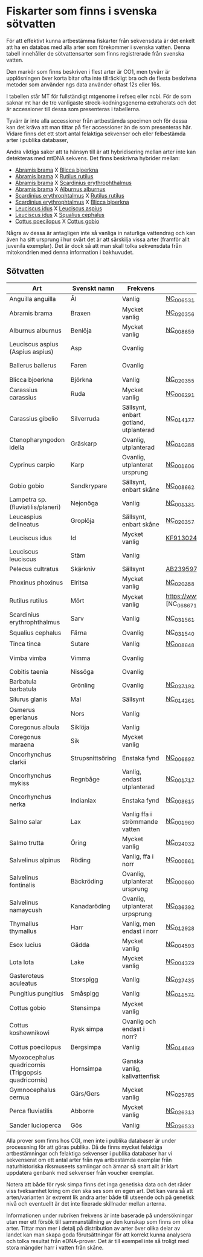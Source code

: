 * Fiskarter som finns i svenska sötvatten
För att effektivt kunna artbestämma fiskarter från sekvensdata är det
enkelt att ha en databas med alla arter som förekommer i svenska
vatten. Denna tabell innehåller de sötvattensarter som finns
registrerade från svenska vatten.

Den markör som finns beskriven i flest arter är CO1, men tyvärr är
upplösningen över korta bitar ofta inte tillräckligt bra och de flesta
beskrivna metoder som använder ngs data använder oftast 12s eller 16s.

I tabellen står MT för fullständigt mtgenome i refseq eller ncbi. För
de som saknar mt har de tre vanligaste streck-kodningsgenerna
extraherats och det är accessioner till dessa som presenteras i
tabellerna.

Tyvärr är inte alla accessioner från artbestämda specimen och för
dessa kan det kräva att man tittar på fler accessioner än de som
presenteras här. Vidare finns det ett stort antal felaktiga sekvenser
och eller felbestämda arter i publika databaser,

Andra viktiga saker att ta hänsyn till är att hybridisering mellan
arter inte kan detekteras med mtDNA sekvens. Det finns beskrivna
hybrider mellan:

- _Abramis brama_ X _Blicca bjoerkna_
- _Abramis brama_ X _Rutilus rutilus_
- _Abramis brama_ X _Scardinius erythrophthalmus_
- _Abramis brama_ X _Alburnus alburnus_
- _Scardinius erythrophtalmus_ X _Rutilus rutilus_
- _Scardinius erythrophtalmus_ X _Blicca bjoerkna_
- _Leuciscus idus_ X _Leuciscus aspius_
- _Leuciscus idus_ X _Squalius cephalus_
- _Cottus poecilopus_ X _Cottus gobio_

Några av dessa är antagligen inte så vanliga in naturliga vattendrag
och kan även ha sitt ursprung i hur svårt det är att särskilja vissa
arter (framför allt juvenila exemplar). Det är dock så att man skall
tolka sekvensdata från mitokondrien med denna information i
bakhuvudet.

** Sötvatten

| Art                                                  | Svenskt namn     | Frekvens                              | MT        | CO1      | 12sRNA                     | 16sRNA   |
|------------------------------------------------------+------------------+---------------------------------------+-----------+----------+----------------------------+----------|
| Anguilla anguilla                                    | Ål               | Vanlig                                | [[https://www.ncbi.nlm.nih.gov/nuccore/56692312][NC_006531]] |          |                            |          |
| Abramis brama                                        | Braxen           | Mycket vanlig                         | [[https://www.ncbi.nlm.nih.gov/nuccore/452849815][NC_020356]] |          |                            |          |
| Alburnus alburnus                                    | Benlöja          | Mycket vanlig                         | [[https://www.ncbi.nlm.nih.gov/nuccore/119360276][NC_008659]] |          |                            |          |
| Leuciscus aspius (Aspius aspius)                     | Asp              | Ovanlig                               |           | [[https://www.ncbi.nlm.nih.gov/nuccore/MF135898.1][MF135898]] | Finns hos CGI              | [[https://www.ncbi.nlm.nih.gov/nuccore/KJ128706.1][KJ128706]] |
| Ballerus ballerus                                    | Faren            | Ovanlig                               |           | [[https://www.ncbi.nlm.nih.gov/nuccore/KM286461.1][KM286461]] | Finns hos CGI   | [[https://www.ncbi.nlm.nih.gov/nuccore/KJ128677.1][KJ128677]] |
| Blicca bjoerkna                                      | Björkna          | Vanlig                                | [[https://www.ncbi.nlm.nih.gov/nuccore/452849801][NC_020355]] |          |                            |          |
| Carassius carassius                                  | Ruda             | Mycket vanlig                         | [[https://www.ncbi.nlm.nih.gov/nuccore/52221010][NC_006291]] |          |                            |          |
| Carassius gibelio                                    | Silverruda       | Sällsynt, enbart gotland, utplanterad | [[https://www.ncbi.nlm.nih.gov/nuccore/NC_014177.1][NC_014177]] |          |                            |          |
| Ctenopharyngodon idella                              | Gräskarp         | Ovanlig, utplanterad                  | [[https://www.ncbi.nlm.nih.gov/nuccore/NC_010288.1][NC_010288]] |          |                            |          |
| Cyprinus carpio                                      | Karp             | Ovanlig, utplanterat ursprung         | [[https://www.ncbi.nlm.nih.gov/nuccore/NC_001606.1][NC_001606]] |          |                            |          |
| Gobio gobio                                          | Sandkrypare      | Sällsynt, enbart skåne                | [[https://www.ncbi.nlm.nih.gov/nuccore/119360191][NC_008662]] |          |                            |          |
| Lampetra sp. (fluviatilis/planeri)                   | Nejonöga         | Vanlig                                | [[https://www.ncbi.nlm.nih.gov/nuccore/NC_001131.1][NC_001131]] |          |                            |          |
| Leucaspius delineatus                                | Groplöja         | Sällsynt, enbart skåne                | [[https://www.ncbi.nlm.nih.gov/nuccore/452849829][NC_020357]] |          |                            |          |
| Leuciscus idus                                       | Id               | Mycket vanlig                         | [[https://www.ncbi.nlm.nih.gov/nuccore/KF913024.1][KF913024]]  |          |                            |          |
| Leuciscus leuciscus                                  | Stäm             | Vanlig                                |           | [[https://www.ncbi.nlm.nih.gov/nuccore/HQ961025.1][HQ961025]] | [[https://www.ncbi.nlm.nih.gov/nuccore/LC193197.1][LC193197]]                   | [[https://www.ncbi.nlm.nih.gov/nuccore/DQ664293.1][DQ664293]] |
| Pelecus cultratus                                    | Skärkniv         | Sällsynt                              | [[https://www.ncbi.nlm.nih.gov/nuccore/AB239597.1][AB239597]]  |          |                            |          |
| Phoxinus phoxinus                                    | Elritsa          | Mycket vanlig                         | [[https://www.ncbi.nlm.nih.gov/nuccore/NC_020358.1][NC_020358]] |          |                            |          |
| Rutilus rutilus                                      | Mört             | Mycket vanlig                         | https://www.ncbi.nlm.nih.gov/nucleotide/NC_068671.1 [NC_068671.1]          | [[https://www.ncbi.nlm.nih.gov/nuccore/KT989767.1][KT989767]] | [[https://www.ncbi.nlm.nih.gov/nuccore/FJ710983.1][FJ710983]]                   | [[https://www.ncbi.nlm.nih.gov/nuccore/KR476966.1][KR476966]] |
| Scardinius erythrophthalmus                          | Sarv             | Vanlig                                | [[https://www.ncbi.nlm.nih.gov/nuccore/1088478653][NC_031561]] |          |                            |          |
| Squalius cephalus                                    | Färna            | Ovanlig                               | [[https://www.ncbi.nlm.nih.gov/nuccore/1088476971][NC_031540]] |          |                            |          |
| Tinca tinca                                          | Sutare           | Vanlig                                | [[https://www.ncbi.nlm.nih.gov/nuccore/119360205][NC_008648]] |          |                            |          |
| Vimba vimba                                          | Vimma            | Ovanlig                               |           | [[https://www.ncbi.nlm.nih.gov/nuccore/GQ279765.1][GQ279765]] | Finns hos CGI              | [[https://www.ncbi.nlm.nih.gov/nuccore/KR476984.1][KR476984]] |
| Cobitis taenia                                       | Nissöga          | Ovanlig                               |           | [[https://www.ncbi.nlm.nih.gov/nuccore/AY940214.1][AY940214]] | [[https://www.ncbi.nlm.nih.gov/nuccore/LC146128.1][LC146128]]                   | [[https://www.ncbi.nlm.nih.gov/nuccore/KR476925.1][KR476925]] |
| Barbatula barbatula                                  | Grönling         | Ovanlig                               | [[https://www.ncbi.nlm.nih.gov/nuccore/827046422][NC_027192]] |          |                            |          |
| Silurus glanis                                       | Mal              | Sällsynt                              | [[https://www.ncbi.nlm.nih.gov/nuccore/299823648][NC_014261]] |          |                            |          |
| Osmerus eperlanus                                    | Nors             | Vanlig                                |           | [[https://www.ncbi.nlm.nih.gov/nuccore/EU492321.1][EU492321]] | [[https://www.ncbi.nlm.nih.gov/nuccore/KC441957.1][KC441957]]                   | [[https://www.ncbi.nlm.nih.gov/nuccore/KJ128848.1][KJ128848]] |
| Coregonus albula                                     | Siklöja          | Vanlig                                |           | [[https://www.ncbi.nlm.nih.gov/nuccore/JN003217.1][JN003217]] |                            | [[https://www.ncbi.nlm.nih.gov/nuccore/KJ128749.1][KJ128749]] |
| Coregonus maraena                                    | Sik              | Mycket vanlig                         |           | [[https://www.ncbi.nlm.nih.gov/nuccore/HQ960667.1][HQ960667]] |                            | [[https://www.ncbi.nlm.nih.gov/nuccore/KJ128747.1][KJ128747]] |
| Oncorhynchus clarkii                                 | Strupsnittsöring | Enstaka fynd                          | [[https://www.ncbi.nlm.nih.gov/nuccore/NC_006897.1][NC_006897]] |          |                            |          |
| Oncorhynchus mykiss                                  | Regnbåge         | Vanlig, endast utplanterad            | [[https://www.ncbi.nlm.nih.gov/nuccore/5835261][NC_001717]] |          |                            |          |
| Oncorhynchus nerka                                   | Indianlax        | Enstaka fynd                          | [[https://www.ncbi.nlm.nih.gov/nuccore/118722289][NC_008615]] |          |                            |          |
| Salmo salar                                          | Lax              | Vanlig ffa i strömmande vatten        | [[https://www.ncbi.nlm.nih.gov/nuccore/NC_001960.1][NC_001960]] |          |                            |          |
| Salmo trutta                                         | Öring            | Mycket vanlig                         | [[https://www.ncbi.nlm.nih.gov/nuccore/NC_024032.1][NC_024032]] |          |                            |          |
| Salvelinus alpinus                                   | Röding           | Vanlig, ffa i norr                    | [[https://www.ncbi.nlm.nih.gov/nuccore/5835904][NC_000861]] |          |                            |          |
| Salvelinus fontinalis                                | Bäckröding       | Ovanlig, utplanterat ursprung         | [[https://www.ncbi.nlm.nih.gov/nuccore/NC_000860.1][NC_000860]] |          |                            |          |
| Salvelinus namaycush                                 | Kanadaröding     | Ovanlig, utplanterat urpsprung        | [[https://www.ncbi.nlm.nih.gov/nuccore/1299048865][NC_036392]] |          |                            |          |
| Thymallus thymallus                                  | Harr             | Vanlig, men endast i norr             | [[https://www.ncbi.nlm.nih.gov/nuccore/NC_012928.1][NC_012928]] |          |                            |          |
| Esox lucius                                          | Gädda            | Mycket vanlig                         | [[https://www.ncbi.nlm.nih.gov/nuccore/28881913][NC_004593]] |          |                            |          |
| Lota lota                                            | Lake             | Mycket vanlig                         | [[https://www.ncbi.nlm.nih.gov/nuccore/25057214][NC_004379]] |          |                            |          |
| Gasteroteus aculeatus                                | Storspigg        | Vanlig                                | [[https://www.ncbi.nlm.nih.gov/nuccore/NC_027435.1][NC_027435]] |          |                            |          |
| Pungitius pungitius                                  | Småspigg         | Vanlig                                | [[https://www.ncbi.nlm.nih.gov/nuccore/212725480][NC_011571]] |          |                            |          |
| Cottus gobio                                         | Stensimpa        | Mycket vanlig                         |           | [[https://www.ncbi.nlm.nih.gov/nuccore/EF416976.1][EF416976]] | [[https://www.ncbi.nlm.nih.gov/nuccore/AB188189.1][AB188189]]                   | [[https://www.ncbi.nlm.nih.gov/nuccore/KR476928.1][KR476928]] |
| Cottus koshewnikowi                                  | Rysk simpa       | Ovanlig och endast i norr?            |           |          |                            |          |
| Cottus poecilopus                                    | Bergsimpa        | Vanlig                                | [[https://www.ncbi.nlm.nih.gov/nuccore/317097043][NC_014849]] |          |                            |          |
| Myoxocephalus quadricornis (Tripgopsis quadricornis) | Hornsimpa        | Ganska vanlig, kallvattenfisk         |           | [[https://www.ncbi.nlm.nih.gov/nuccore/KJ128649.1][KJ128649]] | Finns hos CGI | [[https://www.ncbi.nlm.nih.gov/nuccore/KJ128933.1][KJ128933]] |
| Gymnocephalus cernua                                 | Gärs/Gers             | Mycket vanlig                         | [[https://www.ncbi.nlm.nih.gov/nuccore/726972651][NC_025785]] |          |                            |          |
| Perca fluviatilis                                    | Abborre          | Mycket vanlig                         | [[https://www.ncbi.nlm.nih.gov/nuccore/751868550][NC_026313]] |          |                            |          |
| Sander lucioperca                                    | Gös              | Vanlig                                | [[https://www.ncbi.nlm.nih.gov/nuccore/761546222][NC_026533]] |          |                            |          |
|------------------------------------------------------+------------------+---------------------------------------+-----------+----------+----------------------------+----------|

Alla prover som finns hos CGI, men inte i publika databaser är under processning för att göras publika. Då de finns mycket felaktiga artbestämningar och felaktiga sekvenser i publika databaser har vi sekvenserat om ett antal arter från nya artbestämda exemplar från naturhistoriska riksmuseets samlingar och ämnar så snart allt är klart uppdatera genbank med sekvenser från voucher exemplar.

Notera att både för rysk simpa finns det inga genetiska
data och det råder viss tveksamhet kring om den ska ses som
en egen art. Det kan vara så att arten/varianten är extremt lik andra arter både till utseende och på genetisk nivå och eventuellt är det inte fixerade
skillnader mellan arterna.


 
Informationen under rubriken frekvens är inte baserade på undersökningar utan mer ett försök till
sammanställning av den kunskap som finns om olika arter. Tittar man
mer i detalj på distribution av arter över olika delar av landet kan
man skapa goda förutsättningar för att korrekt kunna analysera och tolka resultat från
eDNA-prover. Det är till exempel inte så troligt med stora
mängder harr i vatten från skåne.
